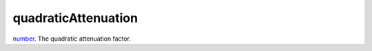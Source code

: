 quadraticAttenuation
====================================================================================================

`number`_. The quadratic attenuation factor.

.. _`number`: ../../../lua/type/number.html
